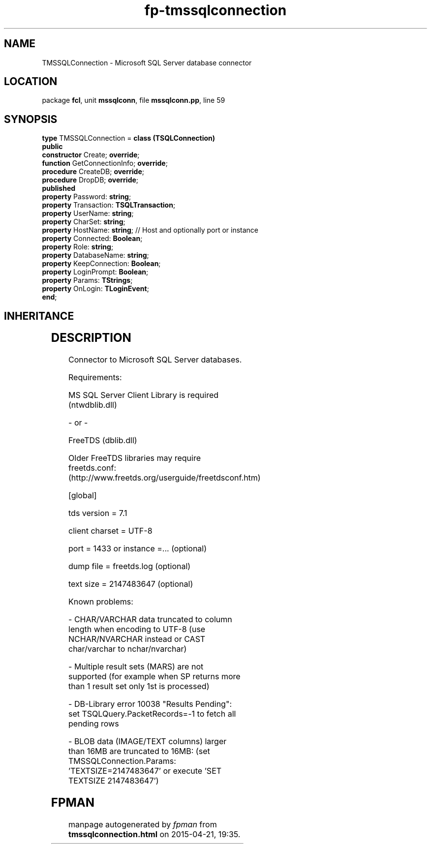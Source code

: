 .\" file autogenerated by fpman
.TH "fp-tmssqlconnection" 3 "2014-03-14" "fpman" "Free Pascal Programmer's Manual"
.SH NAME
TMSSQLConnection - Microsoft SQL Server database connector
.SH LOCATION
package \fBfcl\fR, unit \fBmssqlconn\fR, file \fBmssqlconn.pp\fR, line 59
.SH SYNOPSIS
\fBtype\fR TMSSQLConnection = \fBclass (TSQLConnection)\fR
.br
\fBpublic\fR
  \fBconstructor\fR Create; \fBoverride\fR;
  \fBfunction\fR GetConnectionInfo; \fBoverride\fR;
  \fBprocedure\fR CreateDB; \fBoverride\fR;
  \fBprocedure\fR DropDB; \fBoverride\fR;
.br
\fBpublished\fR
  \fBproperty\fR Password: \fBstring\fR;
  \fBproperty\fR Transaction: \fBTSQLTransaction\fR;
  \fBproperty\fR UserName: \fBstring\fR;
  \fBproperty\fR CharSet: \fBstring\fR;
  \fBproperty\fR HostName: \fBstring\fR;             // Host and optionally port or instance
  \fBproperty\fR Connected: \fBBoolean\fR;
  \fBproperty\fR Role: \fBstring\fR;
  \fBproperty\fR DatabaseName: \fBstring\fR;
  \fBproperty\fR KeepConnection: \fBBoolean\fR;
  \fBproperty\fR LoginPrompt: \fBBoolean\fR;
  \fBproperty\fR Params: \fBTStrings\fR;
  \fBproperty\fR OnLogin: \fBTLoginEvent\fR;
.br
\fBend\fR;
.SH INHERITANCE
.TS
l l
l l
l l
l l
l l
l l
l l.
\fBTMSSQLConnection\fR	Microsoft SQL Server database connector
\fBTSQLConnection\fR	An abstract class representing a connection to a SQL Database
\fBTDatabase\fR	Base class for connecting a FreePascal application to an external Database engine
\fBTCustomConnection\fR	Abstract class for connections to a server
\fBTComponent\fR, \fBIUnknown\fR, \fBIInterfaceComponentReference\fR	
\fBTPersistent\fR, \fBIFPObserved\fR	
\fBTObject\fR	
.TE
.SH DESCRIPTION
Connector to Microsoft SQL Server databases.

Requirements:

MS SQL Server Client Library is required (ntwdblib.dll)

- or -

FreeTDS (dblib.dll)

Older FreeTDS libraries may require freetds.conf: (http://www.freetds.org/userguide/freetdsconf.htm)

[global]

tds version = 7.1

client charset = UTF-8

port = 1433 or instance =... (optional)

dump file = freetds.log (optional)

text size = 2147483647 (optional)

Known problems:

- CHAR/VARCHAR data truncated to column length when encoding to UTF-8 (use NCHAR/NVARCHAR instead or CAST char/varchar to nchar/nvarchar)

- Multiple result sets (MARS) are not supported (for example when SP returns more than 1 result set only 1st is processed)

- DB-Library error 10038 \(dqResults Pending\(dq: set TSQLQuery.PacketRecords=-1 to fetch all pending rows

- BLOB data (IMAGE/TEXT columns) larger than 16MB are truncated to 16MB: (set TMSSQLConnection.Params: 'TEXTSIZE=2147483647' or execute 'SET TEXTSIZE 2147483647')


.SH FPMAN
manpage autogenerated by \fIfpman\fR from \fBtmssqlconnection.html\fR on 2015-04-21, 19:35.

